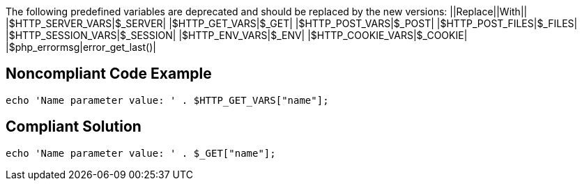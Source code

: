 The following predefined variables are deprecated and should be replaced by the new versions:
||Replace||With||
|$HTTP_SERVER_VARS|$_SERVER|
|$HTTP_GET_VARS|$_GET|
|$HTTP_POST_VARS|$_POST|
|$HTTP_POST_FILES|$_FILES|
|$HTTP_SESSION_VARS|$_SESSION|
|$HTTP_ENV_VARS|$_ENV|
|$HTTP_COOKIE_VARS|$_COOKIE|
|$php_errormsg|error_get_last()|


== Noncompliant Code Example

----
echo 'Name parameter value: ' . $HTTP_GET_VARS["name"];
----


== Compliant Solution

----
echo 'Name parameter value: ' . $_GET["name"];
----


